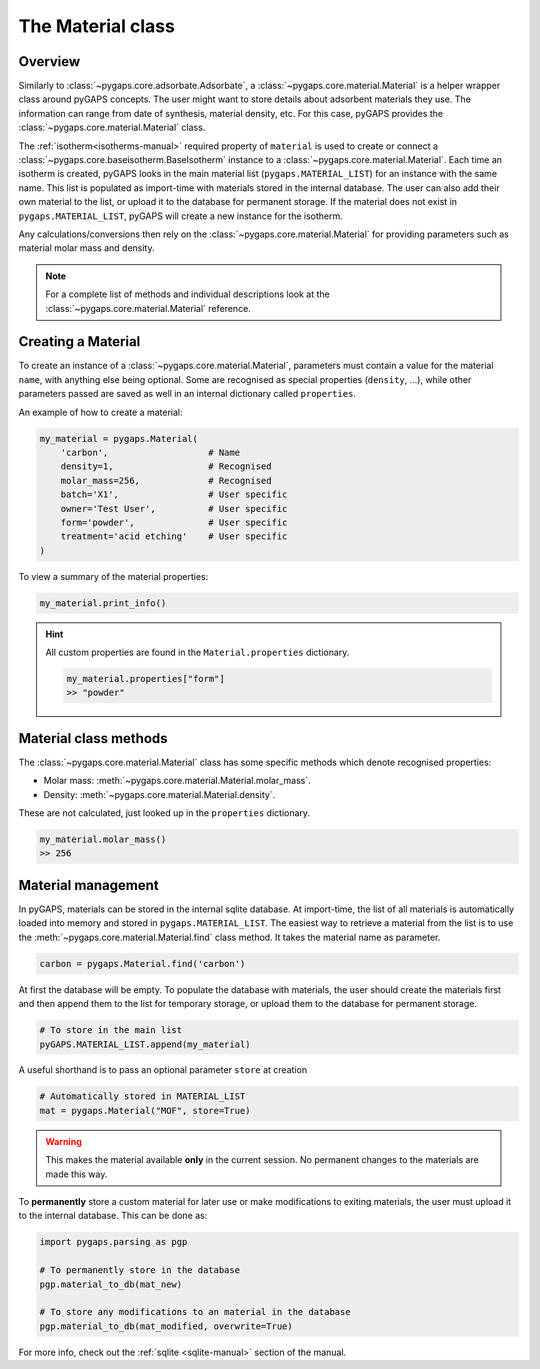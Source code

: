 .. _material-manual:

The Material class
==================

.. _material-manual-general:

Overview
--------

Similarly to :class:`~pygaps.core.adsorbate.Adsorbate`, a
:class:`~pygaps.core.material.Material` is a helper wrapper class around pyGAPS
concepts. The user might want to store details about adsorbent materials they
use. The information can range from date of synthesis, material density, etc.
For this case, pyGAPS provides the :class:`~pygaps.core.material.Material`
class.

The :ref:`isotherm<isotherms-manual>` required property of ``material`` is used
to create or connect a :class:`~pygaps.core.baseisotherm.BaseIsotherm` instance to a
:class:`~pygaps.core.material.Material`. Each time an isotherm is created,
pyGAPS looks in the main material list (``pygaps.MATERIAL_LIST``) for an
instance with the same name. This list is populated as import-time with
materials stored in the internal database. The user can also add their own
material to the list, or upload it to the database for permanent storage. If the
material does not exist in ``pygaps.MATERIAL_LIST``, pyGAPS will create a new
instance for the isotherm.

Any calculations/conversions then rely on the
:class:`~pygaps.core.material.Material` for providing parameters such as
material molar mass and density.

.. note::

    For a complete list of methods and individual descriptions look at the
    :class:`~pygaps.core.material.Material` reference.


.. _material-manual-create:

Creating a Material
-------------------

To create an instance of a :class:`~pygaps.core.material.Material`, parameters
must contain a value for the material ``name``, with anything else being
optional. Some are recognised as special properties (``density``, ...), while
other parameters passed are saved as well in an internal dictionary called
``properties``.

An example of how to create a material:

.. code:: python

    my_material = pygaps.Material(
        'carbon',                   # Name
        density=1,                  # Recognised
        molar_mass=256,             # Recognised
        batch='X1',                 # User specific
        owner='Test User',          # User specific
        form='powder',              # User specific
        treatment='acid etching'    # User specific
    )


To view a summary of the material properties:

.. code:: python

    my_material.print_info()


.. hint::

    All custom properties are found in the ``Material.properties`` dictionary.

    .. code:: python

        my_material.properties["form"]
        >> "powder"


.. _material-manual-methods:

Material class methods
----------------------

The :class:`~pygaps.core.material.Material` class has some specific methods
which denote recognised properties:

- Molar mass: :meth:`~pygaps.core.material.Material.molar_mass`.
- Density: :meth:`~pygaps.core.material.Material.density`.

These are not calculated, just looked up in the ``properties`` dictionary.

.. code:: python

    my_material.molar_mass()
    >> 256


.. _material-manual-manage:

Material management
-------------------

In pyGAPS, materials can be stored in the internal sqlite database. At
import-time, the list of all materials is automatically loaded into memory and
stored in ``pygaps.MATERIAL_LIST``. The easiest way to retrieve a material from
the list is to use the :meth:`~pygaps.core.material.Material.find` class method.
It takes the material name as parameter.

.. code:: python

    carbon = pygaps.Material.find('carbon')

At first the database will be empty. To populate the database with materials,
the user should create the materials first and then append them to the list for
temporary storage, or upload them to the database for permanent storage.

.. code:: python

    # To store in the main list
    pyGAPS.MATERIAL_LIST.append(my_material)

A useful shorthand is to pass an optional parameter ``store`` at creation

.. code:: python

    # Automatically stored in MATERIAL_LIST
    mat = pygaps.Material("MOF", store=True)

.. warning::

    This makes the material available **only** in the current session. No
    permanent changes to the materials are made this way.

To **permanently** store a custom material for later use or make modifications
to exiting materials, the user must upload it to the internal database. This
can be done as:

.. code:: python

    import pygaps.parsing as pgp

    # To permanently store in the database
    pgp.material_to_db(mat_new)

    # To store any modifications to an material in the database
    pgp.material_to_db(mat_modified, overwrite=True)

For more info, check out the :ref:`sqlite <sqlite-manual>` section of the
manual.
